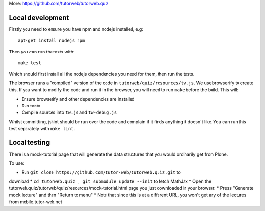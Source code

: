 More: https://github.com/tutorweb/tutorweb.quiz

Local development
-----------------

Firstly you need to ensure you have npm and nodejs installed, e.g::

    apt-get install nodejs npm

Then you can run the tests with::

    make test

Which should first install all the nodejs dependencies you need for them, then
run the tests.

The browser runs a "compiled" version of the code in
``tutorweb/quiz/resources/tw.js``. We use browserify to create this. If you
want to modify the code and run it in the browser, you will need to run
``make`` before the build. This will:

* Ensure browserify and other dependencies are installed
* Run tests
* Compile sources into ``tw.js`` and ``tw-debug.js``

Whilst committing, jshint should be run over the code and complain if it finds
anything it doesn't like. You can run this test separately with ``make lint``.

Local testing
-------------

There is a mock-tutorial page that will generate the data structures that you
would ordinarily get from Plone.

To use:

* Run ``git clone https://github.com/tutor-web/tutorweb.quiz.git`` to 
download 
* ``cd tutorweb.quiz ; git submodule update --init`` to fetch MathJax 
* Open the tutorweb.quiz/tutorweb/quiz/resources/mock-tutorial.html page
you just downloaded in your browser.
* Press "Generate mock lecture" and then "Return to menu"
* Note that since this is at a different URL, you won't get any of the
lectures from mobile.tutor-web.net

